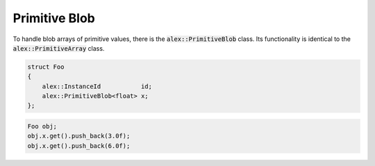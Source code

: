 Primitive Blob
==============

To handle blob arrays of primitive values, there is the :code:`alex::PrimitiveBlob` class. Its functionality is
identical to the :code:`alex::PrimitiveArray` class.

.. code-block:: cpp

    struct Foo
    {
        alex::InstanceId           id;
        alex::PrimitiveBlob<float> x;
    };

.. code-block:: cpp

    Foo obj;
    obj.x.get().push_back(3.0f);
    obj.x.get().push_back(6.0f);
